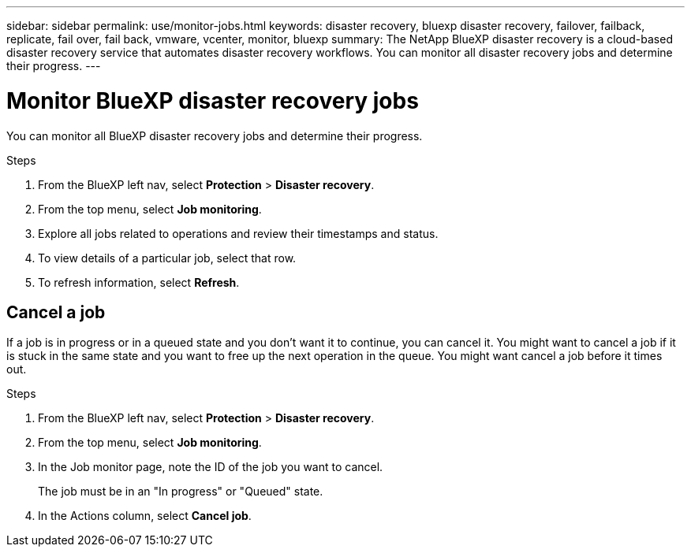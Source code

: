---
sidebar: sidebar
permalink: use/monitor-jobs.html
keywords: disaster recovery, bluexp disaster recovery, failover, failback, replicate, fail over, fail back, vmware, vcenter, monitor, bluexp
summary: The NetApp BlueXP disaster recovery is a cloud-based disaster recovery service that automates disaster recovery workflows. You can monitor all disaster recovery jobs and determine their progress.
---

= Monitor BlueXP disaster recovery jobs
:hardbreaks:
:icons: font
:imagesdir: ../media/use/

[.lead]
You can monitor all BlueXP disaster recovery jobs and determine their progress. 

.Steps 

. From the BlueXP left nav, select *Protection* > *Disaster recovery*. 
. From the top menu, select *Job monitoring*. 

. Explore all jobs related to operations and review their timestamps and status.
. To view details of a particular job, select that row. 
. To refresh information, select *Refresh*. 


== Cancel a job

If a job is in progress or in a queued state and you don't want it to continue, you can cancel it. You might want to cancel a job if it is stuck in the same state and you want to free up the next operation in the queue. You might want cancel a job before it times out.


.Steps 

. From the BlueXP left nav, select *Protection* > *Disaster recovery*. 
. From the top menu, select *Job monitoring*. 


. In the Job monitor page, note the ID of the job you want to cancel. 
+
The job must be in an "In progress" or "Queued" state. 
. In the Actions column, select *Cancel job*. 

//. Access the BlueXP disaster recovery Swagger URL: https://snapcenter.cloudmanager.cloud.netapp.com/api-doc/#/Jobs/put_jobmanager_v2_jobs__jobId_[Swagger^].
//+
//"https://snapcenter.cloudmanager.cloud.netapp.com/api-doc/#/Jobs/put_jobmanager_v2_jobs__jobId_"
//+ 
//image:dr-swagger-job-cancel.png[Swagger page showing how to cancel a job]
//+
//For details about Swagger, see https://swagger.io/docs/[Swagger docs^].

//. From Swagger, obtain the security token, also called the _bearer token_, from the Authorize option. 


//. Enter the Account ID and Job ID. 
//. Select *Try it out*.

